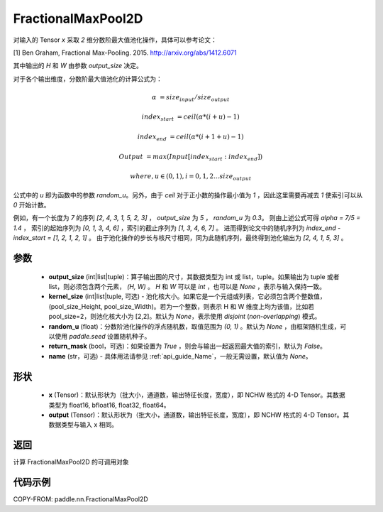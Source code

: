 .. _cn_api_paddle_nn_FractionalMaxPool2D:


FractionalMaxPool2D
-------------------------------

.. py:class:: paddle.nn.FractionalMaxPool2D(output_size, kernel_size=None, random_u=None, return_mask=False, name=None)

对输入的 Tensor `x` 采取 `2` 维分数阶最大值池化操作，具体可以参考论文：

[1] Ben Graham, Fractional Max-Pooling. 2015. http://arxiv.org/abs/1412.6071

其中输出的 `H` 和 `W` 由参数 `output_size` 决定。

对于各个输出维度，分数阶最大值池化的计算公式为：

..  math::

    \alpha &= size_{input} / size_{output}

    index_{start} &= ceil( \alpha * (i + u) - 1)

    index_{end} &= ceil( \alpha * (i + 1 + u) - 1)

    Output &= max(Input[index_{start}:index_{end}])

    where, u \in (0, 1), i = 0,1,2...size_{output}

公式中的 `u` 即为函数中的参数 `random_u`。另外，由于 `ceil` 对于正小数的操作最小值为 `1` ，因此这里需要再减去 `1` 使索引可以从 `0` 开始计数。

例如，有一个长度为 `7` 的序列 `[2, 4, 3, 1, 5, 2, 3]` ， `output_size` 为 `5` ， `random_u` 为 `0.3`。
则由上述公式可得 `alpha = 7/5 = 1.4` ， 索引的起始序列为 `[0, 1, 3, 4, 6]` ，索引的截止序列为 `[1, 3, 4, 6, 7]` 。
进而得到论文中的随机序列为 `index_end - index_start = [1, 2, 1, 2, 1]` 。
由于池化操作的步长与核尺寸相同，同为此随机序列，最终得到池化输出为 `[2, 4, 1, 5, 3]` 。


参数
:::::::::

    - **output_size** (int|list|tuple)：算子输出图的尺寸，其数据类型为 int 或 list，tuple。如果输出为 tuple 或者 list，则必须包含两个元素， `(H, W)` 。 `H` 和 `W` 可以是 `int` ，也可以是 `None` ，表示与输入保持一致。
    - **kernel_size** (int|list|tuple, 可选) - 池化核大小。如果它是一个元组或列表，它必须包含两个整数值，(pool_size_Height, pool_size_Width)。若为一个整数，则表示 H 和 W 维度上均为该值，比如若 pool_size=2，则池化核大小为 [2,2]。默认为 `None`，表示使用 `disjoint` (`non-overlapping`) 模式。
    - **random_u** (float)：分数阶池化操作的浮点随机数，取值范围为 `(0, 1)` 。默认为 `None` ，由框架随机生成，可以使用 `paddle.seed` 设置随机种子。
    - **return_mask** (bool，可选)：如果设置为 `True` ，则会与输出一起返回最大值的索引，默认为 `False`。
    - **name** (str，可选) - 具体用法请参见 :ref:`api_guide_Name`，一般无需设置，默认值为 `None`。

形状
:::::::::

    - **x** (Tensor)：默认形状为（批大小，通道数，输出特征长度，宽度），即 NCHW 格式的 4-D Tensor。其数据类型为 float16, bfloat16, float32, float64。
    - **output** (Tensor)：默认形状为（批大小，通道数，输出特征长度，宽度），即 NCHW 格式的 4-D Tensor。其数据类型与输入 x 相同。

返回
:::::::::

计算 FractionalMaxPool2D 的可调用对象


代码示例
:::::::::

COPY-FROM: paddle.nn.FractionalMaxPool2D
